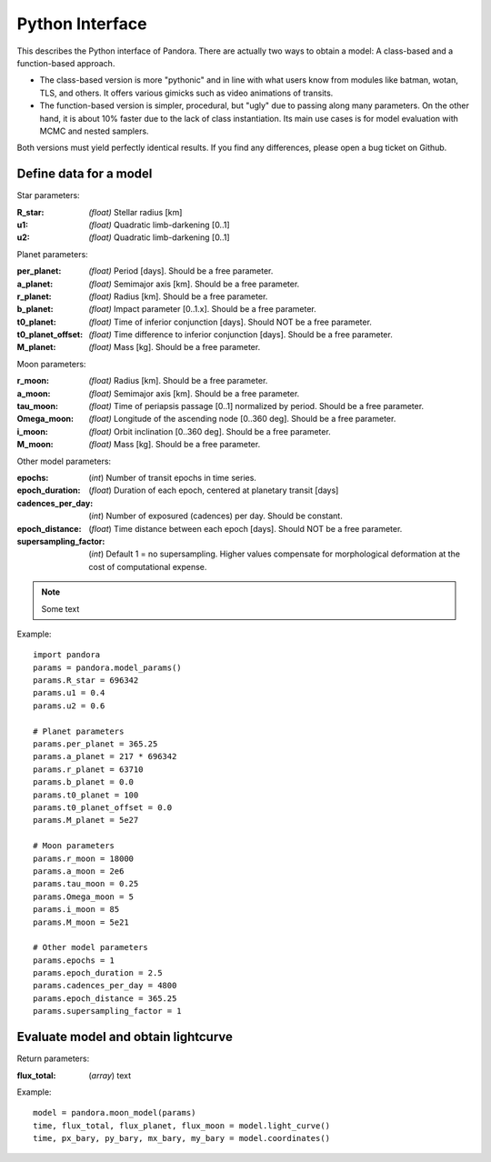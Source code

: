 Python Interface
================

This describes the Python interface of Pandora. There are actually two ways to obtain a model: A class-based and a function-based approach.

- The class-based version is more "pythonic" and in line with what users know from modules like batman, wotan, TLS, and others. It offers various gimicks such as video animations of transits.
- The function-based version is simpler, procedural, but "ugly" due to passing along many parameters. On the other hand, it is about 10% faster due to the lack of class instantiation. Its main use cases is for model evaluation with MCMC and nested samplers. 

Both versions must yield perfectly identical results. If you find any differences, please open a bug ticket on Github.


Define data for a model
-----------------------

.. class:: model_params(params)

Star parameters:

:R_star: *(float)* Stellar radius [km]
:u1: *(float)* Quadratic limb-darkening [0..1]
:u2: *(float)* Quadratic limb-darkening [0..1]

Planet parameters:

:per_planet: *(float)* Period [days]. Should be a free parameter.
:a_planet: *(float)* Semimajor axis [km]. Should be a free parameter.
:r_planet: *(float)* Radius [km]. Should be a free parameter.
:b_planet: *(float)* Impact parameter [0..1.x]. Should be a free parameter.
:t0_planet: *(float)* Time of inferior conjunction [days]. Should NOT be a free parameter.
:t0_planet_offset: *(float)* Time difference to inferior conjunction [days]. Should be a free parameter.
:M_planet: *(float)* Mass [kg]. Should be a free parameter.

Moon parameters:

:r_moon: *(float)*  Radius [km]. Should be a free parameter.
:a_moon: *(float)*  Semimajor axis [km]. Should be a free parameter.
:tau_moon: *(float)*  Time of periapsis passage [0..1] normalized by period. Should be a free parameter.
:Omega_moon: *(float)* Longitude of the ascending node [0..360 deg]. Should be a free parameter.
:i_moon: *(float)* Orbit inclination [0..360 deg]. Should be a free parameter.
:M_moon: *(float)* Mass [kg]. Should be a free parameter.

Other model parameters:

:epochs: (*int*) Number of transit epochs in time series.
:epoch_duration: (*float*) Duration of each epoch, centered at planetary transit [days]
:cadences_per_day: (*int*) Number of exposured (cadences) per day. Should be constant.
:epoch_distance: (*float*) Time distance between each epoch [days]. Should NOT be a free parameter.
:supersampling_factor: (*int*) Default 1 = no supersampling. Higher values compensate for morphological deformation at the cost of computational expense.

.. note::

   Some text

Example:

::

   import pandora
   params = pandora.model_params()
   params.R_star = 696342
   params.u1 = 0.4
   params.u2 = 0.6

   # Planet parameters
   params.per_planet = 365.25
   params.a_planet = 217 * 696342
   params.r_planet = 63710
   params.b_planet = 0.0
   params.t0_planet = 100
   params.t0_planet_offset = 0.0
   params.M_planet = 5e27

   # Moon parameters
   params.r_moon = 18000
   params.a_moon = 2e6
   params.tau_moon = 0.25
   params.Omega_moon = 5
   params.i_moon = 85
   params.M_moon = 5e21

   # Other model parameters
   params.epochs = 1
   params.epoch_duration = 2.5
   params.cadences_per_day = 4800
   params.epoch_distance = 365.25
   params.supersampling_factor = 1


Evaluate model and obtain lightcurve
------------------------------------

Return parameters:

.. _returnvalues:

:flux_total: (*array*) text

Example:

::

   model = pandora.moon_model(params)
   time, flux_total, flux_planet, flux_moon = model.light_curve()
   time, px_bary, py_bary, mx_bary, my_bary = model.coordinates()
